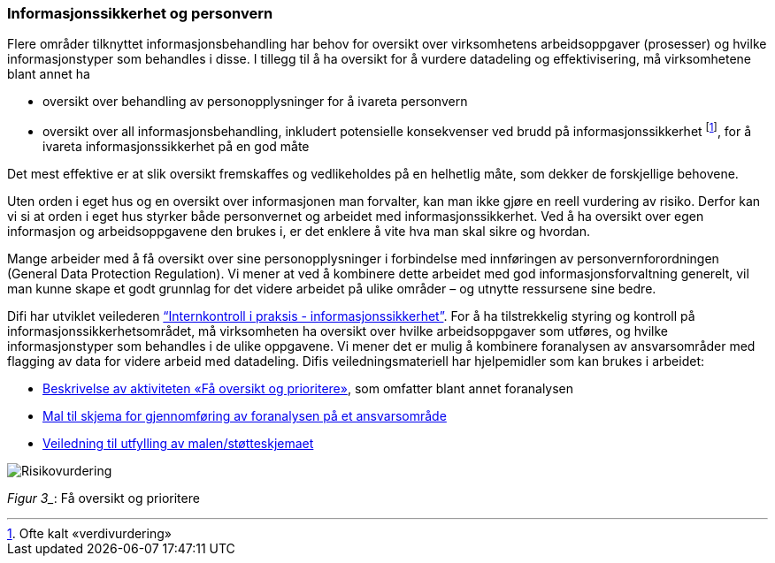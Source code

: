 
=== Informasjonssikkerhet og personvern

Flere områder tilknyttet informasjonsbehandling har behov for oversikt over virksomhetens arbeidsoppgaver (prosesser) og hvilke informasjonstyper som behandles i disse. I tillegg til å ha oversikt for å vurdere datadeling og effektivisering, må virksomhetene blant annet ha

* oversikt over behandling av personopplysninger for å ivareta personvern
* oversikt over all informasjonsbehandling, inkludert potensielle konsekvenser ved brudd på informasjonssikkerhet footnote:[Ofte kalt «verdivurdering»], for å ivareta informasjonssikkerhet på en god måte

Det mest effektive er at slik oversikt fremskaffes og vedlikeholdes på en helhetlig måte, som dekker de forskjellige behovene.

Uten orden i eget hus og en oversikt over informasjonen man forvalter, kan man ikke gjøre en reell vurdering av risiko. Derfor kan vi si at orden i eget hus styrker både personvernet og arbeidet med informasjonssikkerhet. Ved å ha oversikt over egen informasjon og arbeidsoppgavene den brukes i, er det enklere å vite hva man skal sikre og hvordan.

Mange arbeider med å få oversikt over sine personopplysninger i forbindelse med innføringen av personvernforordningen (General Data Protection Regulation). Vi mener at ved å kombinere dette arbeidet med god informasjonsforvaltning generelt, vil man kunne skape et godt grunnlag for det videre arbeidet på ulike områder – og utnytte ressursene sine bedre.

Difi har utviklet veilederen http://internkontroll-infosikkerhet.difi.no/[“Internkontroll i praksis - informasjonssikkerhet”]. For å ha tilstrekkelig styring og kontroll på informasjonssikkerhetsområdet, må virksomheten ha oversikt over hvilke arbeidsoppgaver som utføres, og hvilke informasjonstyper som behandles i de ulike oppgavene. Vi mener det er mulig å kombinere foranalysen av ansvarsområder med flagging av data for videre arbeid med datadeling. Difis veiledningsmateriell har hjelpemidler som kan brukes i arbeidet:

*   	https://internkontroll-infosikkerhet.difi.no/systematiske-aktiviteter/risikovurdering#Fa_oversikt_prioritere[Beskrivelse av aktiviteten «Få oversikt og prioritere»], som omfatter blant annet foranalysen +
*     https://internkontroll-infosikkerhet.difi.no/sites/sikkerhet/files/mal_foranalyse_del_1-risikoeiere-arbeidsoppgaver_informasjon_mv-fa_oversikt_og_prioritere_0.docx[Mal til skjema for gjennomføring av foranalysen på et ansvarsområde]

*  	https://internkontroll-infosikkerhet.difi.no/sites/sikkerhet/files/stotte_veiledning_til_foranalyse_del_1-risikoeiere-arbeidsoppgaver_informasjon.pdf[Veiledning til utfylling av malen/støtteskjemaet]

image::Risikovurdering.jpg[]

_Figur 3__: Få oversikt og prioritere
